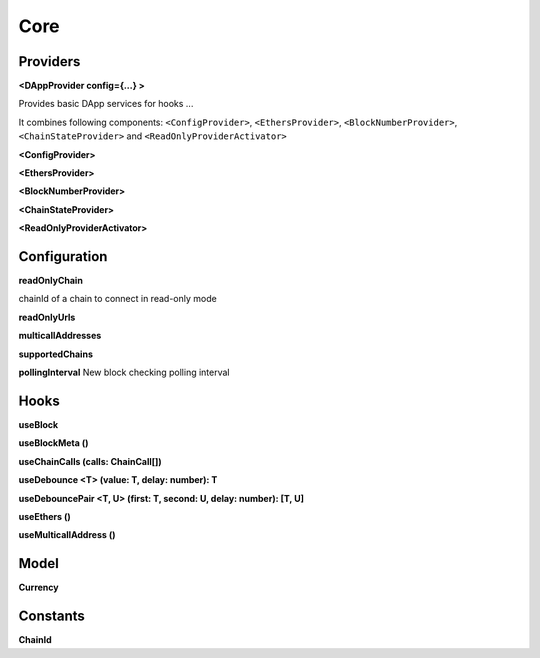 Core
====

Providers
---------

**<DAppProvider config={...} >**

Provides basic DApp services for hooks ...

It combines following components: ``<ConfigProvider>``, ``<EthersProvider>``, ``<BlockNumberProvider>``, ``<ChainStateProvider>`` and ``<ReadOnlyProviderActivator>``

**<ConfigProvider>**

**<EthersProvider>**

**<BlockNumberProvider>**

**<ChainStateProvider>**

**<ReadOnlyProviderActivator>**


Configuration
-------------

**readOnlyChain**

chainId of a chain to connect in read-only mode

**readOnlyUrls**

**multicallAddresses**

**supportedChains**

**pollingInterval**
New block checking polling interval 

Hooks
-----

**useBlock**

**useBlockMeta ()**

**useChainCalls (calls: ChainCall[])**

**useDebounce <T> (value: T, delay: number): T**

**useDebouncePair <T, U> (first: T, second: U, delay: number): [T, U]**

**useEthers ()**

**useMulticallAddress ()**

Model
-----

**Currency**

Constants
---------

**ChainId**

